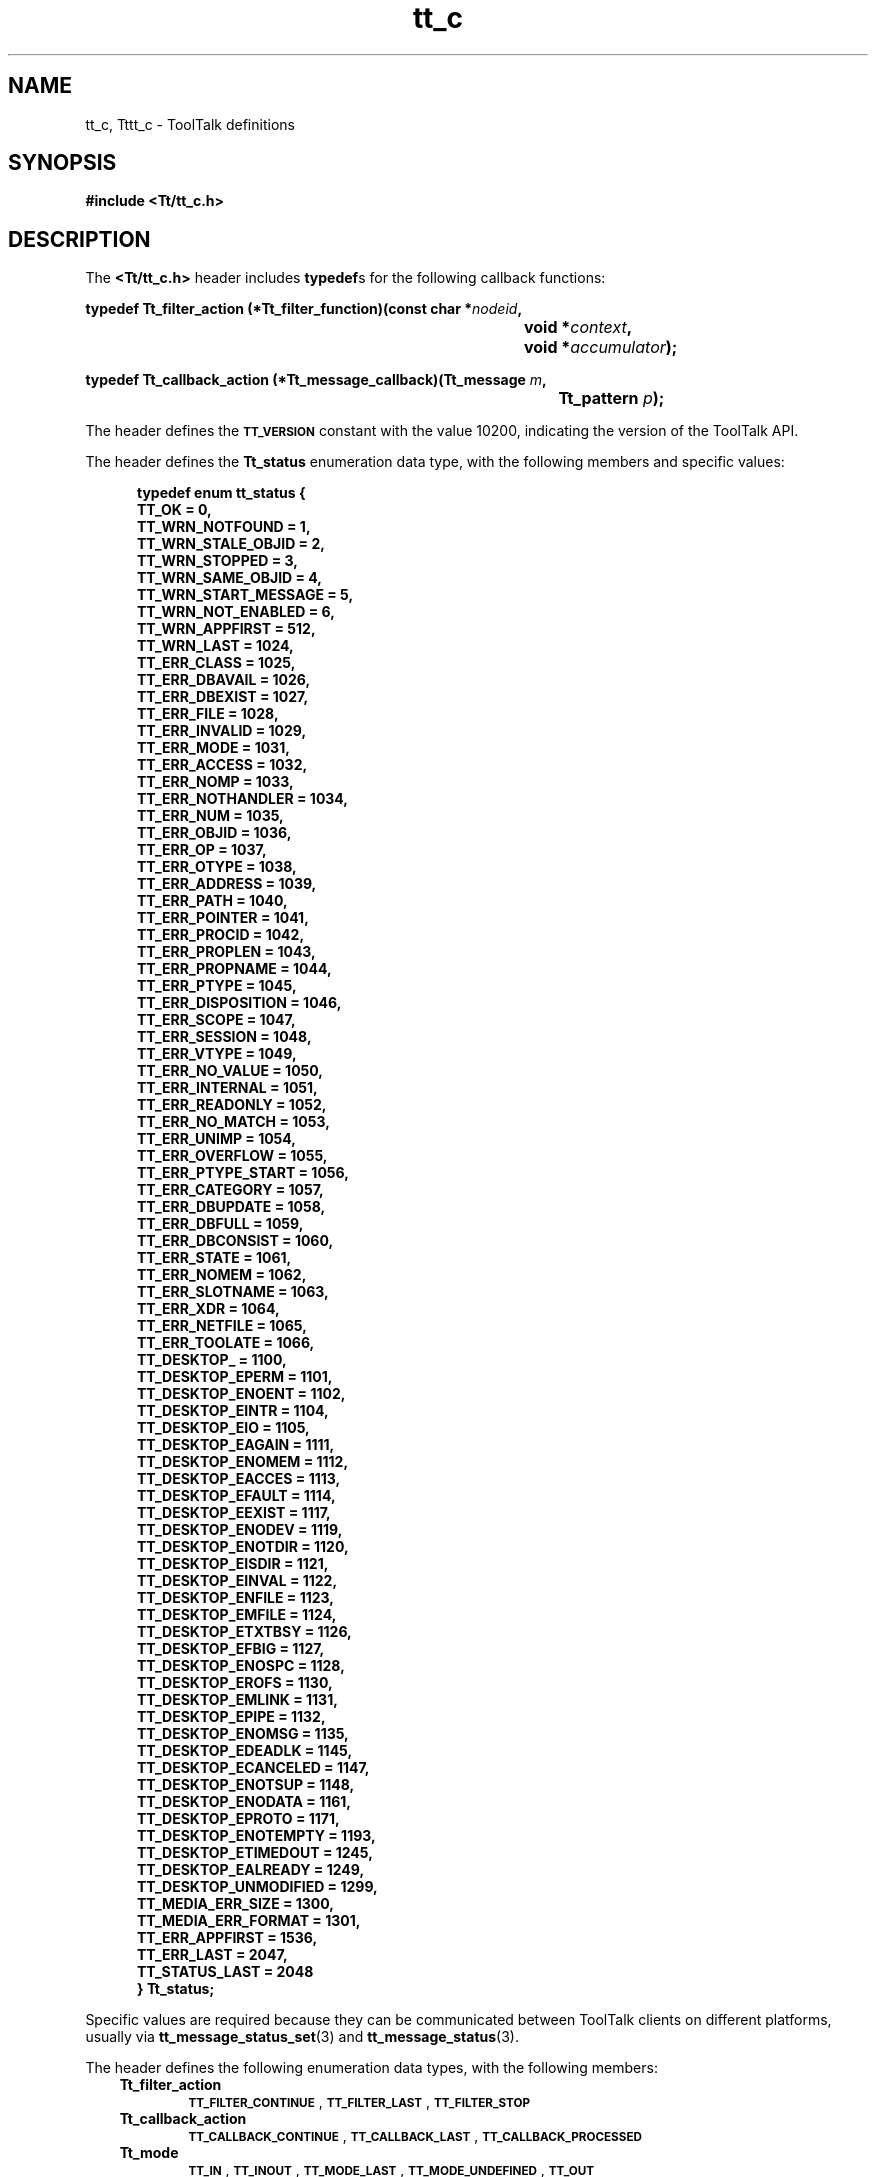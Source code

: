 .de LI
.\" simulate -mm .LIs by turning them into .TPs
.TP \\n()Jn
\\$1
..
.TH tt_c 5 "1 March 1996" "ToolTalk 1.3" "ToolTalk Definitions"
.BH "1 March 1996"
.\" CDE Common Source Format, Version 1.0.0
.\" (c) Copyright 1993, 1994 Hewlett-Packard Company
.\" (c) Copyright 1993, 1994 International Business Machines Corp.
.\" (c) Copyright 1993, 1994 Sun Microsystems, Inc.
.\" (c) Copyright 1993, 1994 Novell, Inc.
.IX "TT/tt_c.h" "" "TT/tt_c.h \(em ToolTalk definitions" ""
.SH "NAME"
tt_c, Tttt_c \- ToolTalk definitions
.SH "SYNOPSIS"
.ft 3
.nf
#include <Tt/tt_c.h>
.PP
.fi
.SH "DESCRIPTION"
The
.BR <Tt/tt_c.h> 
header includes
.BR typedef s
for the following callback functions:
.PP
.ft 3
.nf
.ta \w'typedef Tt_filter_action (*Tt_filter_function)('u
typedef Tt_filter_action (*Tt_filter_function)(const char *\f2nodeid\fP,
	void *\f2context\fP,
	void *\f2accumulator\fP);
.PP
.fi
.PP
.ft 3
.nf
.ta \w'typedef Tt_callback_action (*Tt_message_callback)('u
typedef Tt_callback_action (*Tt_message_callback)(Tt_message \f2m\fP,
	Tt_pattern \f2p\fP);
.PP
.fi
.PP
The header defines the
.BR \s-1TT_VERSION\s+1
constant with the value 10200,
indicating the version of the ToolTalk API.
.PP
The header defines the
.B Tt_status
enumeration data type,
with the following members and specific values:
.PP
.sp -1
.RS 5
.ta 4m +4m +4m +4m +4m +4m +4m
.nf
.ft 3
typedef enum tt_status {
        TT_OK                   = 0,
        TT_WRN_NOTFOUND         = 1,
        TT_WRN_STALE_OBJID      = 2,
        TT_WRN_STOPPED          = 3,
        TT_WRN_SAME_OBJID       = 4,
        TT_WRN_START_MESSAGE    = 5,
        TT_WRN_NOT_ENABLED      = 6,
        TT_WRN_APPFIRST         = 512,
        TT_WRN_LAST             = 1024,
        TT_ERR_CLASS            = 1025,
        TT_ERR_DBAVAIL          = 1026,
        TT_ERR_DBEXIST          = 1027,
        TT_ERR_FILE             = 1028,
        TT_ERR_INVALID          = 1029,
        TT_ERR_MODE             = 1031,
        TT_ERR_ACCESS           = 1032,
        TT_ERR_NOMP             = 1033,
        TT_ERR_NOTHANDLER       = 1034,
        TT_ERR_NUM              = 1035,
        TT_ERR_OBJID            = 1036,
        TT_ERR_OP               = 1037,
        TT_ERR_OTYPE            = 1038,
        TT_ERR_ADDRESS          = 1039,
        TT_ERR_PATH             = 1040,
        TT_ERR_POINTER          = 1041,
        TT_ERR_PROCID           = 1042,
        TT_ERR_PROPLEN          = 1043,
        TT_ERR_PROPNAME         = 1044,
        TT_ERR_PTYPE            = 1045,
        TT_ERR_DISPOSITION      = 1046,
        TT_ERR_SCOPE            = 1047,
        TT_ERR_SESSION          = 1048,
        TT_ERR_VTYPE            = 1049,
        TT_ERR_NO_VALUE         = 1050,
        TT_ERR_INTERNAL         = 1051,
        TT_ERR_READONLY         = 1052,
        TT_ERR_NO_MATCH         = 1053,
        TT_ERR_UNIMP            = 1054,
        TT_ERR_OVERFLOW         = 1055,
        TT_ERR_PTYPE_START      = 1056,
        TT_ERR_CATEGORY         = 1057,
        TT_ERR_DBUPDATE         = 1058,
        TT_ERR_DBFULL           = 1059,
        TT_ERR_DBCONSIST        = 1060,
        TT_ERR_STATE            = 1061,
        TT_ERR_NOMEM            = 1062,
        TT_ERR_SLOTNAME         = 1063,
        TT_ERR_XDR              = 1064,
        TT_ERR_NETFILE          = 1065,
        TT_ERR_TOOLATE          = 1066,
        TT_DESKTOP_             = 1100,
        TT_DESKTOP_EPERM        = 1101,
        TT_DESKTOP_ENOENT       = 1102,
        TT_DESKTOP_EINTR        = 1104,
        TT_DESKTOP_EIO          = 1105,
        TT_DESKTOP_EAGAIN       = 1111,
        TT_DESKTOP_ENOMEM       = 1112,
        TT_DESKTOP_EACCES       = 1113,
        TT_DESKTOP_EFAULT       = 1114,
        TT_DESKTOP_EEXIST       = 1117,
        TT_DESKTOP_ENODEV       = 1119,
        TT_DESKTOP_ENOTDIR      = 1120,
        TT_DESKTOP_EISDIR       = 1121,
        TT_DESKTOP_EINVAL       = 1122,
        TT_DESKTOP_ENFILE       = 1123,
        TT_DESKTOP_EMFILE       = 1124,
        TT_DESKTOP_ETXTBSY      = 1126,
        TT_DESKTOP_EFBIG        = 1127,
        TT_DESKTOP_ENOSPC       = 1128,
        TT_DESKTOP_EROFS        = 1130,
        TT_DESKTOP_EMLINK       = 1131,
        TT_DESKTOP_EPIPE        = 1132,
        TT_DESKTOP_ENOMSG       = 1135,
        TT_DESKTOP_EDEADLK      = 1145,
        TT_DESKTOP_ECANCELED    = 1147,
        TT_DESKTOP_ENOTSUP      = 1148,
        TT_DESKTOP_ENODATA      = 1161,
        TT_DESKTOP_EPROTO       = 1171,
        TT_DESKTOP_ENOTEMPTY    = 1193,
        TT_DESKTOP_ETIMEDOUT    = 1245,
        TT_DESKTOP_EALREADY     = 1249,
        TT_DESKTOP_UNMODIFIED   = 1299,
        TT_MEDIA_ERR_SIZE       = 1300,
        TT_MEDIA_ERR_FORMAT     = 1301,
        TT_ERR_APPFIRST         = 1536,
        TT_ERR_LAST             = 2047,
        TT_STATUS_LAST          = 2048
} Tt_status;
.PP
.ft 1
.fi
.RE
.Ns
Specific values are required because they can be communicated between ToolTalk
clients on different platforms, usually via
.BR tt_message_status_set (3)
and
.BR tt_message_status (3).
.Ne
.PP
The header defines the following enumeration data types,
with the following members:
.PP
.RS 3
.nr )J 6
.na
.LI \f3Tt_filter_action\fP
.br
.BR \s-1TT_FILTER_CONTINUE\s+1 ,
.BR \s-1TT_FILTER_LAST\s+1 ,
.BR \s-1TT_FILTER_STOP\s+1
.LI \f3Tt_callback_action\fP
.br
.BR \s-1TT_CALLBACK_CONTINUE\s+1 ,
.BR \s-1TT_CALLBACK_LAST\s+1 ,
.BR \s-1TT_CALLBACK_PROCESSED\s+1
.LI \f3Tt_mode\fP
.br
.BR \s-1TT_IN\s+1 ,
.BR \s-1TT_INOUT\s+1 ,
.BR \s-1TT_MODE_LAST\s+1 ,
.BR \s-1TT_MODE_UNDEFINED\s+1 ,
.BR \s-1TT_OUT\s+1
.LI \f3Tt_scope\fP
.br
.BR \s-1TT_BOTH\s+1 ,
.BR \s-1TT_FILE\s+1 ,
.BR \s-1TT_FILE_IN_SESSION\s+1 ,
.BR \s-1TT_SCOPE_NONE\s+1 ,
.BR \s-1TT_SESSION\s+1
.LI \f3Tt_class\fP
.br
.BR \s-1TT_CLASS_LAST\s+1 ,
.BR \s-1TT_CLASS_UNDEFINED\s+1 ,
.BR \s-1TT_NOTICE\s+1 ,
.BR \s-1TT_REQUEST\s+1,
.BR \s-1TT_OFFER\s+1
.LI \f3Tt_category\fP
.br
.BR \s-1TT_CATEGORY_LAST\s+1 ,
.BR \s-1TT_CATEGORY_UNDEFINED\s+1 ,
.BR \s-1TT_HANDLE\s+1 ,
.BR \s-1TT_HANDLE_PUSH\s+1 ,
.BR \s-1TT_HANDLE_ROTATE\s+1 ,
.BR \s-1TT_OBSERVE\s+1
.LI \f3Tt_address\fP
.br
.BR \s-1TT_ADDRESS_LAST\s+1 ,
.BR \s-1TT_HANDLER\s+1 ,
.BR \s-1TT_OBJECT\s+1 ,
.BR \s-1TT_OTYPE\s+1 ,
.BR \s-1TT_PROCEDURE\s+1
.LI \f3Tt_disposition\fP
.br
.BR \s-1TT_DISCARD\s+1 ,
.BR \s-1TT_QUEUE\s+1 ,
.BR \s-1TT_START\s+1
.LI \f3Tt_state\fP
.br
.BR \s-1TT_CREATED\s+1 ,
.BR \s-1TT_FAILED\s+1 ,
.BR \s-1TT_HANDLED\s+1 ,
.BR \s-1TT_QUEUED\s+1 ,
.BR \s-1TT_REJECTED\s+1 ,
.BR \s-1TT_RETURNED\s+1 ,
.BR \s-1TT_ACCEPTED\s+1 ,
.BR \s-1TT_ABSTAINED\s+1 ,
.BR \s-1TT_SENT\s+1 ,
.BR \s-1TT_STARTED\s+1 ,
.BR \s-1TT_STATE_LAST\s+1
.LI \f3Tt_feature\fP
.br
.BR \s-1_TT_FEATURE_MULTITHREADED\s+1 ,
.BR \s-1_TT_FEATURE_LAST\s+1
.PP
.RE
.nr )J 0
.ad
.PP
The header defines the following as opaque data types:
.BR Tt_message ,
.BR Tt_pattern .
.PP
The header declares the following as functions:
.PP
.ft 3
.nf
.ta \w'char *tt_X_session('u
char *tt_X_session(const char *\f2xdisplaystring\fP);
.PP
.fi
.PP
.ft 3
.nf
.ta \w'Tt_status tt_bcontext_join('u
Tt_status tt_bcontext_join(const char *\f2slotname\fP,
	const unsigned char *\f2value\fP,
	int \f2length\fP);
.PP
.fi
.PP
.ft 3
.nf
.ta \w'Tt_status tt_bcontext_quit('u
Tt_status tt_bcontext_quit(const char *\f2slotname\fP,
	const unsigned char *\f2value\fP,
	int \f2length\fP);
.PP
.fi
.PP
.ft 3
.nf
.ta \w'Tt_status tt_close('u
Tt_status tt_close(void);
.PP
.fi
.PP
.ft 3
.nf
.ta \w'Tt_status tt_context_join('u
Tt_status tt_context_join(const char *\f2slotname\fP,
	const char *\f2value\fP);
.PP
.fi
.PP
.ft 3
.nf
.ta \w'Tt_status tt_context_quit('u
Tt_status tt_context_quit(const char *\f2slotname\fP,
	const char *\f2value\fP);
.PP
.fi
.PP
.ft 3
.nf
.ta \w'char *tt_default_file('u
char *tt_default_file(void);
.PP
.fi
.PP
.ft 3
.nf
.ta \w'Tt_status tt_default_file_set('u
Tt_status tt_default_file_set(const char *\f2docid\fP);
.PP
.fi
.PP
.ft 3
.nf
.ta \w'char *tt_default_procid('u
char *tt_default_procid(void);
.PP
.fi
.PP
.ft 3
.nf
.ta \w'Tt_status tt_default_procid_set('u
Tt_status tt_default_procid_set(const char *\f2procid\fP);
.PP
.fi
.PP
.ft 3
.nf 
.ta \w'char *tt_thread_procid('u
char * tt_thread_procid(void);
.PP
.fi
.PP
.ft 3
.nf 
.ta \w'Tt_status tt_thread_procid_set('u
Tt_status tt_thread_procid_set(const char *\f2procid\fP);
.PP
.fi
.PP
.ft 3
.nf
.ta \w'char *tt_procid_session('u
char *tt_procid_session(const char *\f2procid\fP);
.PP
.fi
.PP
.ft 3
.nf
.ta \w'char *tt_default_ptype('u
char *tt_default_ptype(void);
.PP
.fi
.PP
.ft 3
.nf
.ta \w'Tt_status tt_default_ptype_set('u
Tt_status tt_default_ptype_set(const char *\f2ptid\fP);
.PP
.fi
.PP
.ft 3
.nf
.ta \w'char *tt_default_session('u
char *tt_default_session(void);
.PP
.fi
.PP
.ft 3
.nf
.ta \w'Tt_status tt_default_session_set('u
Tt_status tt_default_session_set(const char *\f2sessid\fP);
.PP
.fi
.PP
.ft 3
.nf
.ta \w'char *tt_thread_session('u
char * tt_thread_session(void);
.PP
.fi
.PP
.ft 3
.nf
.ta \w'Tt_status tt_thread_session_set('u
Tt_status tt_thread_session_set(const char *\f2sessid\fP);
.PP
.fi
.PP
.ft 3
.nf
.ta \w'int tt_error_int('u
int tt_error_int(Tt_status \f2ttrc\fP);
.PP
.fi
.PP
.ft 3
.nf
.ta \w'void *tt_error_pointer('u
void *tt_error_pointer(Tt_status \f2ttrc\fP);
.PP
.fi
.PP
.ft 3
.nf
.ta \w'int tt_fd('u
int tt_fd(void);
.PP
.fi
.PP
.ft 3
.nf
.ta \w'Tt_status tt_file_copy('u
Tt_status tt_file_copy(const char *\f2oldfilepath\fP,
	const char *\f2newfilepath\fP);
.PP
.fi
.PP
.ft 3
.nf
.ta \w'Tt_status tt_file_destroy('u
Tt_status tt_file_destroy(const char *\f2filepath\fP);
.PP
.fi
.PP
.ft 3
.nf
.ta \w'Tt_status tt_file_join('u
Tt_status tt_file_join(const char *\f2filepath\fP);
.PP
.fi
.PP
.ft 3
.nf
.ta \w'Tt_status tt_file_move('u
Tt_status tt_file_move(const char *\f2oldfilepath\fP,
	const char *\f2newfilepath\fP);
.PP
.fi
.PP
.ft 3
.nf
.ta \w'char *tt_file_netfile('u
char *tt_file_netfile(const char *\f2filename\fP);
.PP
.fi
.PP
.ft 3
.nf
.ta \w'Tt_status tt_file_objects_query('u
Tt_status tt_file_objects_query(const char *\f2filepath\fP,
	Tt_filter_function \f2filter\fP,
	void *\f2context\fP,
	void *\f2accumulator\fP);
.PP
.fi
.PP
.ft 3
.nf
.ta \w'Tt_status tt_file_quit('u
Tt_status tt_file_quit(const char *\f2filepath\fP);
.PP
.fi
.PP
.ft 3
.nf
.ta \w'void tt_free('u
void tt_free(caddr_t \f2p\fP);
.PP
.fi
.PP
.ft 3
.nf
.ta \w'char *tt_host_file_netfile('u
char *tt_host_file_netfile(const char *\f2host\fP,
	const char *\f2filename\fP);
.PP
.fi
.PP
.ft 3
.nf
.ta \w'char *tt_host_netfile_file('u
char *tt_host_netfile_file(const char *\f2host\fP,
	const char *\f2netfilename\fP);
.PP
.fi
.PP
.ft 3
.nf
.ta \w'Tt_status tt_icontext_join('u
Tt_status tt_icontext_join(const char *\f2slotname\fP, int \f2value\fP);
.PP
.fi
.PP
.ft 3
.nf
.ta \w'Tt_status tt_icontext_quit('u
Tt_status tt_icontext_quit(const char *\f2slotname\fP, int \f2value\fP);
.PP
.fi
.PP
.ft 3
.nf
.ta \w'char *tt_initial_session('u
char *tt_initial_session(void);
.PP
.fi
.PP
.ft 3
.nf
.ta \w'Tt_status tt_int_error('u
Tt_status tt_int_error(int \f2return_val\fP);
.PP
.fi
.PP
.ft 3
.nf
.ta \w'int tt_is_err('u
int tt_is_err(Tt_status \f2s\fP);
.PP
.fi
.PP
.ft 3
.nf
.ta \w'caddr_t tt_malloc('u
caddr_t tt_malloc(size_t \f2s\fP);
.PP
.fi
.PP
.ft 3
.nf
.ta \w'int tt_mark('u
int tt_mark(void);
.PP
.fi
.PP
.ft 3
.nf
.ta \w'Tt_status tt_message_accept('u
Tt_status tt_message_accept(Tt_message \f2m\fP);
.PP
.fi
.PP
.ft 3
.nf
.ta \w'Tt_address tt_message_address('u
Tt_address tt_message_address(Tt_message \f2m\fP);
.PP
.fi
.PP
.ft 3
.nf
.ta \w'Tt_status tt_message_address_set('u
Tt_status tt_message_address_set(Tt_message \f2m\fP, Tt_address \f2a\fP);
.PP
.fi
.PP
.ft 3
.nf
.ta \w'Tt_status tt_message_arg_add('u
Tt_status tt_message_arg_add(Tt_message \f2m\fP,
	Tt_mode \f2n\fP,
	const char *\f2vtype\fP,
	const char *\f2value\fP);
.PP
.fi
.PP
.ft 3
.nf
.ta \w'Tt_status tt_message_arg_bval('u
Tt_status tt_message_arg_bval(Tt_message \f2m\fP,
	int \f2n\fP,
	unsigned char **\f2value\fP,
	int *\f2len\fP);
.PP
.fi
.PP
.ft 3
.nf
.ta \w'Tt_status tt_message_arg_bval_set('u
Tt_status tt_message_arg_bval_set(Tt_message \f2m\fP,
	int \f2n\fP,
	const unsigned char *\f2value\fP,
	int \f2len\fP);
.PP
.fi
.PP
.ft 3
.nf
.ta \w'Tt_status tt_message_arg_ival('u
Tt_status tt_message_arg_ival(Tt_message \f2m\fP,
	int \f2n\fP,
	int *\f2value\fP);
.PP
.fi
.PP
.ft 3
.nf
.ta \w'Tt_status tt_message_arg_ival_set('u
Tt_status tt_message_arg_ival_set(Tt_message \f2m\fP,
	int \f2n\fP,
	int \f2value\fP);
.PP
.fi
.PP
.ft 3
.nf
.ta \w'Tt_mode tt_message_arg_mode('u
Tt_mode tt_message_arg_mode(Tt_message \f2m\fP,
	int \f2n\fP);
.PP
.fi
.PP
.ft 3
.nf
.ta \w'char *tt_message_arg_type('u
char *tt_message_arg_type(Tt_message \f2m\fP,
	int \f2n\fP);
.PP
.fi
.PP
.ft 3
.nf
.ta \w'char *tt_message_arg_val('u
char *tt_message_arg_val(Tt_message \f2m\fP,
	int \f2n\fP);
.PP
.fi
.PP
.ft 3
.nf
.ta \w'Tt_status tt_message_arg_val_set('u
Tt_status tt_message_arg_val_set(Tt_message \f2m\fP,
	int \f2n\fP,
	const char *\f2value\fP);
.PP
.fi
.PP
.ft 3
.nf
.ta \w'Tt_status tt_message_arg_xval('u
Tt_status tt_message_arg_xval(Tt_message \f2m\fP,
	int \f2n\fP,
	xdrproc_t \f2xdr_proc\fP,
	void **\f2value\fP);
.PP
.fi
.PP
.ft 3
.nf
.ta \w'Tt_status tt_message_arg_xval_set('u
Tt_status tt_message_arg_xval_set(Tt_message \f2m\fP,
	int \f2n\fP,
	xdrproc_t \f2xdr_proc\fP,
	void *\f2value\fP);
.PP
.fi
.PP
.ft 3
.nf
.ta \w'int tt_message_args_count('u
int tt_message_args_count(Tt_message \f2m\fP);
.PP
.fi
.PP
.ft 3
.nf
.ta \w'Tt_status tt_message_barg_add('u
Tt_status tt_message_barg_add(Tt_message \f2m\fP,
	Tt_mode \f2n\fP,
	const char *\f2vtype\fP,
	const unsigned char *\f2value\fP,
	int \f2len\fP);
.PP
.fi
.PP
.ft 3
.nf
.ta \w'Tt_status tt_message_bcontext_set('u
Tt_status tt_message_bcontext_set(Tt_message \f2m\fP,
	const char *\f2slotname\fP,
	const unsigned char *\f2value\fP,
	int \f2length\fP);
.PP
.fi
.PP
.ft 3
.nf
.ta \w'Tt_status tt_message_callback_add('u
Tt_status tt_message_callback_add(Tt_message \f2m\fP,
	Tt_message_callback \f2f\fP);
.PP
.fi
.PP
.ft 3
.nf
.ta \w'Tt_status tt_message_class('u
Tt_class tt_message_class(Tt_message \f2m\fP);
.PP
.fi
.PP
.ft 3
.nf
.ta \w'Tt_status tt_message_class_set('u
Tt_status tt_message_class_set(Tt_message \f2m\fP,
	Tt_class \f2c\fP);
.PP
.fi
.PP
.ft 3
.nf
.ta \w'Tt_status tt_message_context_bval('u
Tt_status tt_message_context_bval(Tt_message \f2m\fP,
	const char *\f2slotname\fP,
	unsigned char **\f2value\fP,
	int *\f2len\fP);
.PP
.fi
.PP
.ft 3
.nf
.ta \w'Tt_status tt_message_context_ival('u
Tt_status tt_message_context_ival(Tt_message \f2m\fP,
	const char *\f2slotname\fP,
	int *\f2value\fP);
.PP
.fi
.PP
.ft 3
.nf
.ta \w'Tt_status tt_message_context_set('u
Tt_status tt_message_context_set(Tt_message \f2m\fP,
	const char *\f2slotname\fP,
	const char *\f2value\fP);
.PP
.fi
.PP
.ft 3
.nf
.ta \w'char *tt_message_context_slotname('u
char *tt_message_context_slotname(Tt_message \f2m\fP,
	int \f2n\fP);
.PP
.fi
.PP
.ft 3
.nf
.ta \w'char *tt_message_context_val('u
char *tt_message_context_val(Tt_message \f2m\fP,
	const char *\f2slotname\fP);
.PP
.fi
.PP
.ft 3
.nf
.ta \w'Tt_status tt_message_context_xval('u
Tt_status tt_message_context_xval(Tt_message \f2m\fP,
	const char *\f2slotname\fP,
	xdrproc_t \f2xdr_proc\fP,
	void **\f2value\fP);
.PP
.fi
.PP
.ft 3
.nf
.ta \w'int tt_message_contexts_count('u
int tt_message_contexts_count(Tt_message \f2m\fP);
.PP
.fi
.PP
.ft 3
.nf
.ta \w'Tt_message tt_message_create('u
Tt_message tt_message_create(void);
.PP
.fi
.PP
.ft 3
.nf
.ta \w'Tt_message tt_message_create_super('u
Tt_message tt_message_create_super(Tt_message \f2m\fP);
.PP
.fi
.PP
.ft 3
.nf
.ta \w'Tt_status tt_message_destroy('u
Tt_status tt_message_destroy(Tt_message \f2m\fP);
.PP
.fi
.PP
.ft 3
.nf
.ta \w'Tt_disposition tt_message_disposition('u
Tt_disposition tt_message_disposition(Tt_message \f2m\fP);
.PP
.fi
.PP
.ft 3
.nf
.ta \w'Tt_status tt_message_disposition_set('u
Tt_status tt_message_disposition_set(Tt_message \f2m\fP,
	Tt_disposition \f2r\fP);
.PP
.fi
.PP
.ft 3
.nf
.ta \w'Tt_status tt_message_fail('u
Tt_status tt_message_fail(Tt_message \f2m\fP);
.PP
.fi
.PP
.ft 3
.nf
.ta \w'char *tt_message_file('u
char *tt_message_file(Tt_message \f2m\fP);
.PP
.fi
.PP
.ft 3
.nf
.ta \w'Tt_status tt_message_file_set('u
Tt_status tt_message_file_set(Tt_message \f2m\fP,
	const char *\f2file\fP);
.PP
.fi
.PP
.ft 3
.nf
.ta \w'gid_t tt_message_gid('u
gid_t tt_message_gid(Tt_message \f2m\fP);
.PP
.fi
.PP
.ft 3
.nf
.ta \w'char *tt_message_handler('u
char *tt_message_handler(Tt_message \f2m\fP);
.PP
.fi
.PP
.ft 3
.nf
.ta \w'char *tt_message_handler_ptype('u
char *tt_message_handler_ptype(Tt_message \f2m\fP);
.PP
.fi
.PP
.ft 3
.nf
.ta \w'Tt_status tt_message_handler_ptype_set('u
Tt_status tt_message_handler_ptype_set(Tt_message \f2m\fP,
	const char *\f2ptid\fP);
.PP
.fi
.PP
.ft 3
.nf
.ta \w'Tt_status tt_message_handler_set('u
Tt_status tt_message_handler_set(Tt_message \f2m\fP,
	const char *\f2procid\fP);
.PP
.fi
.PP
.ft 3
.nf
.ta \w'Tt_status tt_message_iarg_add('u
Tt_status tt_message_iarg_add(Tt_message \f2m\fP,
	Tt_mode \f2n\fP,
	const char *\f2vtype\fP,
	int \f2value\fP);
.PP
.fi
.PP
.ft 3
.nf
.ta \w'Tt_status tt_message_icontext_set('u
Tt_status tt_message_icontext_set(Tt_message \f2m\fP,
	const char *\f2slotname\fP,
	int \f2value\fP);
.PP
.fi
.PP
.ft 3
.nf
.ta \w'char *tt_message_id('u
char *tt_message_id(Tt_message \f2m\fP);
.PP
.fi
.PP
.ft 3
.nf
.ta \w'char *tt_message_object('u
char *tt_message_object(Tt_message \f2m\fP);
.PP
.fi
.PP
.ft 3
.nf
.ta \w'Tt_status tt_message_object_set('u
Tt_status tt_message_object_set(Tt_message \f2m\fP,
	const char *\f2objid\fP);
.PP
.fi
.PP
.ft 3
.nf
.ta \w'char *tt_message_op('u
char *tt_message_op(Tt_message \f2m\fP);
.PP
.fi
.PP
.ft 3
.nf
.ta \w'Tt_status tt_message_op_set('u
Tt_status tt_message_op_set(Tt_message \f2m\fP,
	const char *\f2opname\fP);
.PP
.fi
.PP
.ft 3
.nf
.ta \w'int tt_message_opnum('u
int tt_message_opnum(Tt_message \f2m\fP);
.PP
.fi
.PP
.ft 3
.nf
.ta \w'char *tt_message_otype('u
char *tt_message_otype(Tt_message \f2m\fP);
.PP
.fi
.PP
.ft 3
.nf
.ta \w'Tt_status tt_message_otype_set('u
Tt_status tt_message_otype_set(Tt_message \f2m\fP,
	const char *\f2otype\fP);
.PP
.fi
.PP
.ft 3
.nf
.ta \w'Tt_pattern tt_message_pattern('u
Tt_pattern tt_message_pattern(Tt_message \f2m\fP);
.PP
.fi
.PP
.ft 3
.nf
.ta \w'char *tt_message_print('u
char *tt_message_print(Tt_message *\f2m\fP);
.PP
.fi
.PP
.ft 3
.nf
.ta \w'Tt_message tt_message_receive('u
Tt_message tt_message_receive(void);
.PP
.fi
.PP
.ft 3
.nf
.ta \w'Tt_status tt_message_reject('u
Tt_status tt_message_reject(Tt_message \f2m\fP);
.PP
.fi
.PP
.ft 3
.nf
.ta \w'Tt_status tt_message_reply('u
Tt_status tt_message_reply(Tt_message \f2m\fP);
.PP
.fi
.PP
.ft 3
.nf
.ta \w'Tt_scope tt_message_scope('u
Tt_scope tt_message_scope(Tt_message \f2m\fP);
.PP
.fi
.PP
.ft 3
.nf
.ta \w'Tt_status tt_message_scope_set('u
Tt_status tt_message_scope_set(Tt_message \f2m\fP,
	Tt_scope \f2s\fP);
.PP
.fi
.PP
.ft 3
.nf
.ta \w'Tt_status tt_message_send('u
Tt_status tt_message_send(Tt_message \f2m\fP);
.PP
.fi
.PP
.ft 3
.nf
.ta \w'Tt_status tt_message_send_on_exit('u
Tt_status tt_message_send_on_exit(Tt_message \f2m\fP);
.PP
.fi
.PP
.ft 3
.nf
.ta \w'char *tt_message_sender('u
char *tt_message_sender(Tt_message \f2m\fP);
.PP
.fi
.PP
.ft 3
.nf
.ta \w'char *tt_message_sender_ptype('u
char *tt_message_sender_ptype(Tt_message \f2m\fP);
.PP
.fi
.PP
.ft 3
.nf
.ta \w'Tt_status tt_message_sender_ptype_set('u
Tt_status tt_message_sender_ptype_set(Tt_message \f2m\fP,
	const char *\f2ptid\fP);
.PP
.fi
.PP
.ft 3
.nf
.ta \w'char *tt_message_session('u
char *tt_message_session(Tt_message \f2m\fP);
.PP
.fi
.PP
.ft 3
.nf
.ta \w'Tt_status tt_message_session_set('u
Tt_status tt_message_session_set(Tt_message \f2m\fP,
	const char *\f2sessid\fP);
.PP
.fi
.PP
.ft 3
.nf
.ta \w'Tt_state tt_message_state('u
Tt_state tt_message_state(Tt_message \f2m\fP);
.PP
.fi
.PP
.ft 3
.nf
.ta \w'int tt_message_status('u
int tt_message_status(Tt_message \f2m\fP);
.PP
.fi
.PP
.ft 3
.nf
.ta \w'Tt_status tt_message_status_set('u
Tt_status tt_message_status_set(Tt_message \f2m\fP,
	int \f2status\fP);
.PP
.fi
.PP
.ft 3
.nf
.ta \w'char *tt_message_status_string('u
char *tt_message_status_string(Tt_message \f2m\fP);
.PP
.fi
.PP
.ft 3
.nf
.ta \w'Tt_status tt_message_status_string_set('u
Tt_status tt_message_status_string_set(Tt_message \f2m\fP,
	const char *\f2status_str\fP);
.PP
.fi
.PP
.ft 3
.nf
.ta \w'uid_t tt_message_uid('u
uid_t tt_message_uid(Tt_message \f2m\fP);
.PP
.fi
.PP
.ft 3
.nf
.ta \w'void *tt_message_user('u
void *tt_message_user(Tt_message \f2m\fP,
	int \f2key\fP);
.PP
.fi
.PP
.ft 3
.nf
.ta \w'Tt_status tt_message_user_set('u
Tt_status tt_message_user_set(Tt_message \f2m\fP,
	int \f2key\fP,
	void *\f2v\fP);
.PP
.fi
.PP
.ft 3
.nf
.ta \w'Tt_status tt_message_xarg_add('u
Tt_status tt_message_xarg_add(Tt_message \f2m\fP,
	Tt_mode \f2n\fP,
	const char *\f2vtype\fP,
	xdrproc_t \f2xdr_proc\fP,
	void *\f2value\fP);
.PP
.fi
.PP
.ft 3
.nf
.ta \w'Tt_status tt_message_xcontext_join('u
Tt_status tt_message_xcontext_join(const char *\f2slotname\fP,
	xdrproc_t \f2xdr_proc\fP,
	void *\f2value\fP);
.PP
.fi
.PP
.ft 3
.nf
.ta \w'Tt_status tt_message_xcontext_set('u
Tt_status tt_message_xcontext_set(Tt_message \f2m\fP,
	const char *\f2slotname\fP,
	xdrproc_t \f2xdr_proc\fP,
	void *\f2value\fP);
.PP
.fi
.PP
.ft 3
.nf
.ta \w'char *tt_netfile_file('u
char *tt_netfile_file(const char *\f2netfilename\fP);
.PP
.fi
.PP
.ft 3
.nf
.ta \w'int tt_objid_equal('u
int tt_objid_equal(const char *\f2objid1\fP,
	const char *\f2objid2\fP);
.PP
.fi
.PP
.ft 3
.nf
.ta \w'char *tt_objid_objkey('u
char *tt_objid_objkey(const char *\f2objid\fP);
.PP
.fi
.PP
.ft 3
.nf
.ta \w'Tt_message tt_onotice_create('u
Tt_message tt_onotice_create(const char *\f2objid\fP,
	const char *\f2op\fP);
.PP
.fi
.PP
.ft 3
.nf
.ta \w'char *tt_open('u
char *tt_open(void);
.PP
.fi
.PP
.ft 3
.nf
.ta \w'Tt_message tt_orequest_create('u
Tt_message tt_orequest_create(const char *\f2objid\fP,
	const char *\f2op\fP);
.PP
.fi
.PP
.ft 3
.nf
.ta \w'char *tt_otype_base('u
char *tt_otype_base(const char *\f2otype\fP);
.PP
.fi
.PP
.ft 3
.nf
.ta \w'char *tt_otype_derived('u
char *tt_otype_derived(const char *\f2otype\fP,
	int \f2i\fP);
.PP
.fi
.PP
.ft 3
.nf
.ta \w'int tt_otype_deriveds_count('u
int tt_otype_deriveds_count(const char *\f2otype\fP);
.PP
.fi
.PP
.ft 3
.nf
.ta \w'Tt_mode tt_otype_hsig_arg_mode('u
Tt_mode tt_otype_hsig_arg_mode(const char *\f2otype\fP,
	int \f2sig\fP,
	int \f2arg\fP);
.PP
.fi
.PP
.ft 3
.nf
.ta \w'char *tt_otype_hsig_arg_type('u
char *tt_otype_hsig_arg_type(const char *\f2otype\fP,
	int \f2sig\fP,
	int \f2arg\fP);
.PP
.fi
.PP
.ft 3
.nf
.ta \w'int tt_otype_hsig_args_count('u
int tt_otype_hsig_args_count(const char *\f2otype\fP,
	int \f2sig\fP);
.PP
.fi
.PP
.ft 3
.nf
.ta \w'int tt_otype_hsig_count('u
int tt_otype_hsig_count(const char *\f2otype\fP);
.PP
.fi
.PP
.ft 3
.nf
.ta \w'char *tt_otype_hsig_op('u
char *tt_otype_hsig_op(const char *\f2otype\fP,
	int \f2sig\fP);
.PP
.fi
.PP
.ft 3
.nf
.ta \w'int tt_otype_is_derived('u
int tt_otype_is_derived(const char *\f2derivedotype\fP,
	const char *\f2baseotype\fP);
.PP
.fi
.PP
.ft 3
.nf
.ta \w'Tt_status tt_otype_opnum_callback_add('u
Tt_status tt_otype_opnum_callback_add(const char *\f2otid\fP,
	int \f2opnum\fP,
	Tt_message_callback \f2f\fP);
.PP
.fi
.PP
.ft 3
.nf
.ta \w'Tt_mode tt_otype_osig_arg_mode('u
Tt_mode tt_otype_osig_arg_mode(const char *\f2otype\fP,
	int \f2sig\fP,
	int \f2arg\fP);
.PP
.fi
.PP
.ft 3
.nf
.ta \w'char *tt_otype_osig_arg_type('u
char *tt_otype_osig_arg_type(const char *\f2otype\fP,
	int \f2sig\fP,
	int \f2arg\fP);
.PP
.fi
.PP
.ft 3
.nf
.ta \w'int tt_otype_osig_args_count('u
int tt_otype_osig_args_count(const char *\f2otype\fP,
	int \f2sig\fP);
.PP
.fi
.PP
.ft 3
.nf
.ta \w'int tt_otype_osig_count('u
int tt_otype_osig_count(const char*\f2otype\fP);
.PP
.fi
.PP
.ft 3
.nf
.ta \w'char *tt_otype_osig_op('u
char *tt_otype_osig_op(const char *\f2otype\fP,
	int \f2sig\fP);
.PP
.fi
.PP
.ft 3
.nf
.ta \w'Tt_status tt_pattern_address_add('u
Tt_status tt_pattern_address_add(Tt_pattern \f2p\fP,
	Tt_address \f2d\fP);
.PP
.fi
.PP
.ft 3
.nf
.ta \w'Tt_status tt_pattern_arg_add('u
Tt_status tt_pattern_arg_add(Tt_pattern \f2p\fP,
	Tt_mode \f2n\fP,
	const char *\f2vtype\fP,
	const char *\f2value\fP);
.PP
.fi
.PP
.ft 3
.nf
.ta \w'Tt_status tt_pattern_barg_add('u
Tt_status tt_pattern_barg_add(Tt_pattern \f2m\fP,
	Tt_mode \f2n\fP,
	const char *\f2vtype\fP,
	const unsigned char *\f2value\fP,
	int \f2len\fP);
.PP
.fi
.PP
.ft 3
.nf
.ta \w'Tt_status tt_pattern_bcontext_add('u
Tt_status tt_pattern_bcontext_add(Tt_pattern \f2p\fP,
	const char *\f2slotname\fP,
	const unsigned char *\f2value\fP,
	int \f2length\fP);
.PP
.fi
.PP
.ft 3
.nf
.ta \w'Tt_status tt_pattern_callback_add('u
Tt_status tt_pattern_callback_add(Tt_pattern \f2m\fP,
	Tt_message_callback \f2f\fP);
.PP
.fi
.PP
.ft 3
.nf
.ta \w'Tt_category tt_pattern_category('u
Tt_category tt_pattern_category(Tt_pattern \f2p\fP);
.PP
.fi
.PP
.ft 3
.nf
.ta \w'Tt_status tt_pattern_category_set('u
Tt_status tt_pattern_category_set(Tt_pattern \f2p\fP,
	Tt_category \f2c\fP);
.PP
.fi
.PP
.ft 3
.nf
.ta \w'Tt_status tt_pattern_class_add('u
Tt_status tt_pattern_class_add(Tt_pattern \f2p\fP,
	Tt_class \f2c\fP);
.PP
.fi
.PP
.ft 3
.nf
.ta \w'Tt_status tt_pattern_context_add('u
Tt_status tt_pattern_context_add(Tt_pattern \f2p\fP,
	const char *\f2slotname\fP,
	const char *\f2value\fP);
.PP
.fi
.PP
.ft 3
.nf
.ta \w'Tt_pattern tt_pattern_create('u
Tt_pattern tt_pattern_create(void);
.PP
.fi
.PP
.ft 3
.nf
.ta \w'Tt_status tt_pattern_destroy('u
Tt_status tt_pattern_destroy(Tt_pattern \f2p\fP);
.PP
.fi
.PP
.ft 3
.nf
.ta \w'Tt_status tt_pattern_disposition_add('u
Tt_status tt_pattern_disposition_add(Tt_pattern \f2p\fP,
	Tt_disposition \f2r\fP);
.PP
.fi
.PP
.ft 3
.nf
.ta \w'Tt_status tt_pattern_file_add('u
Tt_status tt_pattern_file_add(Tt_pattern \f2p\fP,
	const char *\f2file\fP);
.PP
.fi
.PP
.ft 3
.nf
.ta \w'Tt_status tt_pattern_iarg_add('u
Tt_status tt_pattern_iarg_add(Tt_pattern \f2m\fP,
	Tt_mode \f2n\fP,
	const char *\f2vtype\fP,
	int \f2value\fP);
.PP
.fi
.PP
.ft 3
.nf
.ta \w'Tt_status tt_pattern_icontext_add('u
Tt_status tt_pattern_icontext_add(Tt_pattern \f2p\fP,
	const char *\f2slotname\fP,
	int \f2value\fP);
.PP
.fi
.PP
.ft 3
.nf
.ta \w'Tt_status tt_pattern_object_add('u
Tt_status tt_pattern_object_add(Tt_pattern \f2p\fP,
	const char *\f2objid\fP);
.PP
.fi
.PP
.ft 3
.nf
.ta \w'Tt_status tt_pattern_op_add('u
Tt_status tt_pattern_op_add(Tt_pattern \f2p\fP,
	const char *\f2opname\fP);
.PP
.fi
.PP
.ft 3
.nf
.ta \w'Tt_status tt_pattern_opnum_add('u
Tt_status tt_pattern_opnum_add(Tt_pattern \f2p\fP,
	int \f2opnum\fP);
.PP
.fi
.PP
.ft 3
.nf
.ta \w'Tt_status tt_pattern_otype_add('u
Tt_status tt_pattern_otype_add(Tt_pattern \f2p\fP,
	const char *\f2otype\fP);
.PP
.fi
.PP
.ft 3
.nf
.ta \w'char *tt_pattern_print('u
char *tt_pattern_print(Tt_pattern *\f2p\fP);
.PP
.fi
.PP
.ft 3
.nf
.ta \w'Tt_status tt_pattern_register('u
Tt_status tt_pattern_register(Tt_pattern \f2p\fP);
.PP
.fi
.PP
.ft 3
.nf
.ta \w'Tt_status tt_pattern_scope_add('u
Tt_status tt_pattern_scope_add(Tt_pattern \f2p\fP,
	Tt_scope \f2s\fP);
.PP
.fi
.PP
.ft 3
.nf
.ta \w'Tt_status tt_pattern_sender_add('u
Tt_status tt_pattern_sender_add(Tt_pattern \f2p\fP,
	const char *\f2procid\fP);
.PP
.fi
.PP
.ft 3
.nf
.ta \w'Tt_status tt_pattern_sender_ptype_add('u
Tt_status tt_pattern_sender_ptype_add(Tt_pattern \f2p\fP,
	const char *\f2ptid\fP);
.PP
.fi
.PP
.ft 3
.nf
.ta \w'Tt_status tt_pattern_session_add('u
Tt_status tt_pattern_session_add(Tt_pattern \f2p\fP,
	const char *\f2sessid\fP);
.PP
.fi
.PP
.ft 3
.nf
.ta \w'Tt_status tt_pattern_state_add('u
Tt_status tt_pattern_state_add(Tt_pattern \f2p\fP,
	Tt_state \f2s\fP);
.PP
.fi
.PP
.ft 3
.nf
.ta \w'Tt_status tt_pattern_unregister('u
Tt_status tt_pattern_unregister(Tt_pattern \f2p\fP);
.PP
.fi
.PP
.ft 3
.nf
.ta \w'void *tt_pattern_user('u
void *tt_pattern_user(Tt_pattern \f2p\fP,
	int \f2key\fP);
.PP
.fi
.PP
.ft 3
.nf
.ta \w'Tt_status tt_pattern_user_set('u
Tt_status tt_pattern_user_set(Tt_pattern \f2p\fP,
	int \f2key\fP,
	void *\f2v\fP);
.PP
.fi
.PP
.ft 3
.nf
.ta \w'Tt_status tt_pattern_xarg_add('u
Tt_status tt_pattern_xarg_add(Tt_pattern \f2m\fP,
	Tt_mode \f2n\fP,
	const char *\f2vtype\fP,
	xdrproc_t \f2xdr_proc\fP,
	void *\f2value\fP);
.PP
.fi
.PP
.ft 3
.nf
.ta \w'Tt_status tt_pattern_xcontext_add('u
Tt_status tt_pattern_xcontext_add(Tt_pattern \f2p\fP,
	const char *\f2slotname\fP,
	xdrproc_t \f2xdr_proc\fP,
	void *\f2value\fP);
.PP
.fi
.PP
.ft 3
.nf
.ta \w'Tt_message tt_pnotice_create('u
Tt_message tt_pnotice_create(Tt_scope \f2scope\fP,
	const char *\f2op\fP);
.PP
.fi
.PP
.ft 3
.nf
.ta \w'Tt_status tt_pointer_error('u
Tt_status tt_pointer_error(void *\f2pointer\fP);
.PP
.fi
.PP
.ft 3
.nf
.ta \w'Tt_message tt_prequest_create('u
Tt_message tt_prequest_create(Tt_scope \f2scope\fP,
	const char *\f2op\fP);
.PP
.fi
.PP
.ft 3
.nf
.ta \w'Tt_status tt_ptr_error('u
Tt_status tt_ptr_error(\f2pointer\fP);
.PP
.fi
.PP
.ft 3
.nf
.ta \w'Tt_status tt_ptype_declare('u
Tt_status tt_ptype_declare(const char *\f2ptid\fP);
.PP
.fi
.PP
.ft 3
.nf
.ta \w'Tt_status tt_ptype_exists('u
Tt_status tt_ptype_exists(const char *\f2ptid\fP);
.PP
.fi
.PP
.ft 3
.nf
.ta \w'Tt_status tt_ptype_opnum_callback_add('u
Tt_status tt_ptype_opnum_callback_add(const char *\f2ptid\fP,
	int \f2opnum\fP,
	Tt_message_callback \f2f\fP);
.PP
.fi
.PP
.ft 3
.nf
.ta \w'Tt_status tt_ptype_undeclare('u
Tt_status tt_ptype_undeclare(const char *\f2ptid\fP);
.PP
.fi
.PP
.ft 3
.nf
.ta \w'void tt_release('u
void tt_release(int \f2mark\fP);
.PP
.fi
.PP
.ft 3
.nf
.ta \w'Tt_status tt_session_bprop('u
Tt_status tt_session_bprop(const char *\f2sessid\fP,
	const char *\f2propname\fP,
	int \f2i\fP,
	unsigned char **\f2value\fP,
	int *\f2length\fP);
.PP
.fi
.PP
.ft 3
.nf
.ta \w'Tt_status tt_session_bprop_add('u
Tt_status tt_session_bprop_add(const char *\f2sessid\fP,
	const char *\f2propname\fP,
	const unsigned char *\f2value\fP,
	int \f2length\fP);
.PP
.fi
.PP
.ft 3
.nf
.ta \w'Tt_status tt_session_bprop_set('u
Tt_status tt_session_bprop_set(const char *\f2sessid\fP,
	const char *\f2propname\fP,
	const unsigned char *\f2value\fP,
	int \f2length\fP);
.PP
.fi
.PP
.ft 3
.nf
.ta \w'Tt_status tt_session_join('u
Tt_status tt_session_join(const char *\f2sessid\fP);
.PP
.fi
.PP
.ft 3
.nf
.ta \w'char *tt_session_prop('u
char *tt_session_prop(const char *\f2sessid\fP,
	const char *\f2propname\fP,
	int \f2i\fP);
.PP
.fi
.PP
.ft 3
.nf
.ta \w'Tt_status tt_session_prop_add('u
Tt_status tt_session_prop_add(const char *\f2sessid\fP,
	const char *\f2propname\fP,
	const char *\f2value\fP);
.PP
.fi
.PP
.ft 3
.nf
.ta \w'int tt_session_prop_count('u
int tt_session_prop_count(const char *\f2sessid\fP,
	const char *\f2propname\fP);
.PP
.fi
.PP
.ft 3
.nf
.ta \w'Tt_status tt_session_prop_set('u
Tt_status tt_session_prop_set(const char *\f2sessid\fP,
	const char *\f2propname\fP,
	const char *\f2value\fP);
.PP
.fi
.PP
.ft 3
.nf
.ta \w'char *tt_session_propname('u
char *tt_session_propname(const char *\f2sessid\fP,
	int \f2n\fP);
.PP
.fi
.PP
.ft 3
.nf
.ta \w'int tt_session_propnames_count('u
int tt_session_propnames_count(const char *\f2sessid\fP);
.PP
.fi
.PP
.ft 3
.nf
.ta \w'Tt_status tt_session_quit('u
Tt_status tt_session_quit(const char *\f2sessid\fP);
.PP
.fi
.PP
.ft 3
.nf
.ta \w'Tt_status tt_session_types_load('u
Tt_status tt_session_types_load(const char *\f2session\fP,
	const char *\f2filename\fP);
.PP
.fi
.PP
.ft 3
.nf
.ta \w'Tt_status tt_spec_bprop('u
Tt_status tt_spec_bprop(const char *\f2objid\fP,
	const char *\f2propname\fP,
	int \f2i\fP,
	unsigned char **\f2value\fP,
	int *\f2length\fP);
.PP
.fi
.PP
.ft 3
.nf
.ta \w'Tt_status tt_spec_bprop_add('u
Tt_status tt_spec_bprop_add(const char *\f2objid\fP,
	const char *\f2propname\fP,
	const unsigned char *\f2value\fP,
	int \f2length\fP);
.PP
.fi
.PP
.ft 3
.nf
.ta \w'Tt_status tt_spec_bprop_set('u
Tt_status tt_spec_bprop_set(const char *\f2objid\fP,
	const char *\f2propname\fP,
	const unsigned char *\f2value\fP,
	int \f2length\fP);
.PP
.fi
.PP
.ft 3
.nf
.ta \w'char *tt_spec_create('u
char *tt_spec_create(const char *\f2filepath\fP);
.PP
.fi
.PP
.ft 3
.nf
.ta \w'Tt_status tt_spec_destroy('u
Tt_status tt_spec_destroy(const char *\f2objid\fP);
.PP
.fi
.PP
.ft 3
.nf
.ta \w'char *tt_spec_file('u
char *tt_spec_file(const char *\f2objid\fP);
.PP
.fi
.PP
.ft 3
.nf
.ta \w'char *tt_spec_move('u
char *tt_spec_move(const char *\f2objid\fP,
	const char *\f2newfilepath\fP);
.PP
.fi
.PP
.ft 3
.nf
.ta \w'char *tt_spec_prop('u
char *tt_spec_prop(const char *\f2objid\fP,
	const char *\f2propname\fP,
	int \f2i\fP);
.PP
.fi
.PP
.ft 3
.nf
.ta \w'Tt_status tt_spec_prop_add('u
Tt_status tt_spec_prop_add(const char *\f2objid\fP,
	const char *\f2propname\fP,
	const char *\f2value\fP);
.PP
.fi
.PP
.ft 3
.nf
.ta \w'int tt_spec_prop_count('u
int tt_spec_prop_count(const char *\f2objid\fP,
	const char *\f2propname\fP);
.PP
.ft 3
.nf
.ta \w'Tt_status tt_spec_prop_set('u
Tt_status tt_spec_prop_set(const char *\f2objid\fP,
	const char *\f2propname\fP,
	const char *\f2value\fP);
.PP
.fi
.PP
.ft 3
.nf
.ta \w'char *tt_spec_propname('u
char *tt_spec_propname(const char *\f2objid\fP,
	int \f2n\fP);
.PP
.fi
.PP
.ft 3
.nf
.ta \w'int tt_spec_propnames_count('u
int tt_spec_propnames_count(const char *\f2objid\fP);
.PP
.fi
.PP
.ft 3
.nf
.ta \w'char *tt_spec_type('u
char *tt_spec_type(const char *\f2objid\fP);
.PP
.fi
.PP
.ft 3
.nf
.ta \w'Tt_status tt_spec_type_set('u
Tt_status tt_spec_type_set(const char *\f2objid\fP,
	const char *\f2otid\fP);
.PP
.fi
.PP
.ft 3
.nf
.ta \w'Tt_status tt_spec_write('u
Tt_status tt_spec_write(const char *\f2objid\fP);
.PP
.fi
.PP
.ft 3
.nf
.ta \w'char *tt_status_message('u
char *tt_status_message(Tt_status \f2ttrc\fP);
.PP
.fi
.PP
.ft 3
.nf
.ta \w'int tt_trace_control('u
int tt_trace_control(int \f2onoff\fP);
.PP
.fi
.PP
.ft 3
.nf
.ta \w'Tt_status tt_xcontext_quit('u
Tt_status tt_xcontext_quit(const char *\f2slotname\fP,
	xdrproc_t \f2xdr_proc\fP,
	void *\f2value\fP);
.PP
.fi
.PP
.ft 3
.nf
.ta \w'Tt_status tt_feature_enabled('u
Tt_status tt_feature_enabled(Tt_feature *\f2f\fP);
.PP
.fi
.PP
.ft 3
.nf
.ta \w'Tt_status tt_feature_required('u
Tt_status tt_feature_required(Tt_feature *\f2f\fP);
.PP
.fi
.PP
.ft 3
.nf
.ta \w'int tt_message_accepters_count('u
int tt_message_accepters_count(Tt_message *\f2m\fP);
.PP
.fi
.PP
.ft 3
.nf
.ta \w'char * tt_message_accepter('u
char * tt_message_accepter(Tt_message *\f2m\fP,
	int \f2n\fP);
.PP
.fi
.PP
.ft 3
.nf
.ta \w'int tt_message_rejecters_count('u
int tt_message_rejecters_count(Tt_message *\f2m\fP);
.PP
.fi
.PP
.ft 3
.nf
.ta \w'char * tt_message_rejecter('u
char * tt_message_rejecter(Tt_message *\f2m\fP,
	int \f2n\fP);
.PP
.fi
.PP
.ft 3
.nf
.ta \w'int tt_message_abstainers_count('u
int tt_message_abstainers_count(Tt_message *\f2m\fP);
.PP
.fi
.PP
.ft 3
.nf
.ta \w'char * tt_message_abstainer('u
char * tt_message_abstainer(Tt_message *\f2m\fP,
	int \f2n\fP);
.PP
.fi

